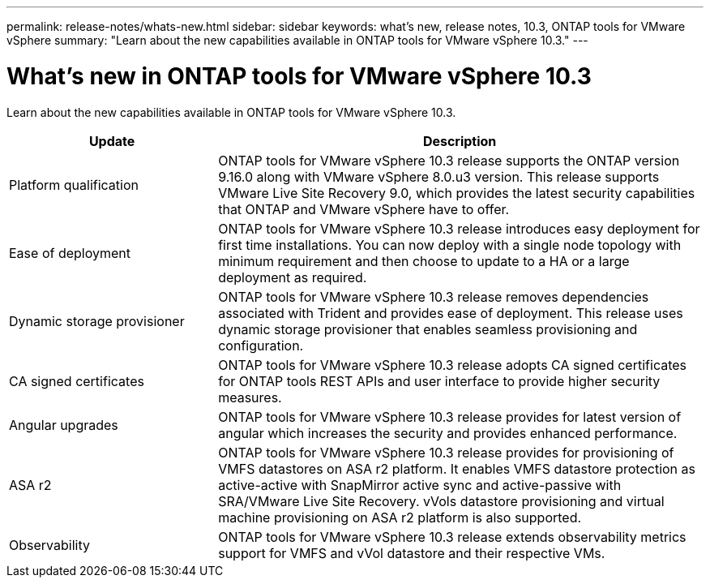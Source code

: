 ---
permalink: release-notes/whats-new.html
sidebar: sidebar
keywords: what's new, release notes, 10.3, ONTAP tools for VMware vSphere
summary: "Learn about the new capabilities available in ONTAP tools for VMware vSphere 10.3."
---

= What's new in ONTAP tools for VMware vSphere 10.3

[.lead]
Learn about the new capabilities available in ONTAP tools for VMware vSphere 10.3.

[cols="30%,70%",options="header"]
|===
| Update | Description
a|Platform qualification
a|ONTAP tools for VMware vSphere 10.3 release supports the ONTAP version 9.16.0 along with VMware vSphere 8.0.u3 version. This release supports VMware Live Site Recovery 9.0, which provides the latest security capabilities that ONTAP and VMware vSphere have to offer.

a|
Ease of deployment
a|
ONTAP tools for VMware vSphere 10.3 release introduces easy deployment for first time installations. You can now deploy with a single node topology with minimum requirement and then  choose to update to a HA or a large deployment as required. 

a|
Dynamic storage provisioner
a|
ONTAP tools for VMware vSphere 10.3 release removes dependencies associated with Trident and provides ease of deployment. This release uses dynamic storage provisioner that enables seamless provisioning and configuration.
 
a|
CA signed certificates 
a|
ONTAP tools for VMware vSphere 10.3 release adopts CA signed certificates for ONTAP tools REST APIs and user interface to provide higher security measures.
a|
Angular upgrades 
a|
ONTAP tools for VMware vSphere 10.3 release provides for latest version of angular which increases the security and provides enhanced performance.
// We have not covered this in our docs, do we need to mention this?
a|
ASA r2
a|
ONTAP tools for VMware vSphere 10.3 release provides for provisioning of VMFS datastores on ASA r2 platform. It enables VMFS datastore protection as active-active with SnapMirror active sync and active-passive with SRA/VMware Live Site Recovery. vVols datastore provisioning and virtual machine provisioning on ASA r2 platform is also supported.
a|
Observability
a|
ONTAP tools for VMware vSphere 10.3 release extends observability metrics support for VMFS and vVol datastore and their respective VMs.

|===


